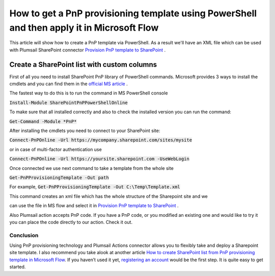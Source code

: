 How to get a PnP provisioning template using PowerShell and then apply it in Microsoft Flow
============================================================================================================================

This article will show how to create a PnP template via PowerShell. As a result we'll have an XML file 
which can be used with Plumsail SharePoint connector `Provision PnP template to SharePoint`_ .

Create a SharePoint list with custom columns
~~~~~~~~~~~~~~~~~~~~~~~~~~~~~~~~~~~~~~~~~~~~
First of all you need to install SharePoint PnP library of PowerShell commands.
Microsoft provides 3 ways to install the cmdlets and you can find them in the `official MS article`_ .

The fastest way to do this is to run the command in MS PowerShell console

:code:`Install-Module SharePointPnPPowerShellOnline`

To make sure that all installed correctly and also to check the installed version you can run the command:

:code:`Get-Command -Module *PnP*`


After installing the cmdlets you need to connect to your SharePoint site:

:code:`Connect-PnPOnline -Url https://mycompany.sharepoint.com/sites/mysite`

or in case of multi-factor authentication use

:code:`Connect-PnPOnline -Url https://yoursite.sharepoint.com -UseWebLogin`

Once connected we use next command to take a template from the whole site

:code:`Get-PnPProvisioningTemplate -Out path`

For example, :code:`Get-PnPProvisioningTemplate -Out C:\Temp\Template.xml`

This command creates an xml file which has the whole structure of the Sharepoint site and we

can use the file in MS flow and select it in `Provision PnP template to SharePoint`_ .

|flow|

Also Plumsail action accepts PnP code. If you have a PnP code, or you modified an existing one and would like to try it you can place the code directly to our action.
Check it out.

|flow1|

Conclusion
----------

Using PnP provisioning technology and Plumsail Actions connector allows you to flexibly take and deploy a Sharepoint site template.
I also recommend you take alook at another article `How to create SharePoint list from PnP provisioning template in Microsoft Flow`_.
If you haven’t used it yet, `registering an account`_ would be the first step. It is quite easy to get started.




.. _Plumsail SharePoint connector: https://plumsail.com/actions/sharepoint/
.. _official MS article: https://docs.microsoft.com/en-us/powershell/sharepoint/sharepoint-pnp/sharepoint-pnp-cmdlets?view=sharepoint-ps#installation
.. _official MIcrosoft documentation: https://docs.microsoft.com/en-us/powershell/module/sharepoint-pnp/add-pnpapp?view=sharepoint-ps
.. _other PnP functions: https://docs.microsoft.com/en-us/powershell/module/sharepoint-pnp/add-pnpdatarowstoprovisioningtemplate?view=sharepoint-ps
.. _Provision PnP template to SharePoint: ../../actions/sharepoint-processing.html#provision-pnp-template-to-sharepoint
.. _manually: ../../actions/sharepoint-processing.rst#provision-pnp-template-to-sharepoint
.. _registering an account: ../../../getting-started/sign-up.html
.. _How to create SharePoint list from PnP provisioning template in Microsoft Flow: ../../flow/how-tos/sharepoint/provision-list-library-using-pnp.html

.. |flow| image:: ../../../_static/img/flow/sharepoint/provision-pnp-template-to-sp.png
.. |flow1| image:: ../../../_static/img/flow/sharepoint/PnPProvisionExample.png
